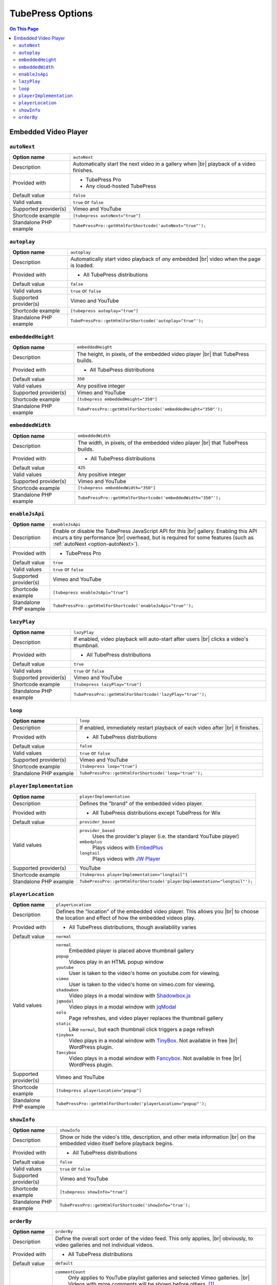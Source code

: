 TubePress Options
=================

.. contents:: On This Page
   :local:

Embedded Video Player
---------------------

.. _option-autonext:

.. index::
   single: autoNext

``autoNext``
############

+------------------------+-----------------------------------------------------------+
| **Option name**        | ``autoNext``                                              |
+------------------------+-----------------------------------------------------------+
| Description            | Automatically start the next video in a gallery when |br| |
|                        | playback of a video finishes.                             |
+------------------------+-----------------------------------------------------------+
| Provided with          | * TubePress Pro                                           |
|                        | * Any cloud-hosted TubePress                              |
+------------------------+-----------------------------------------------------------+
| Default value          | ``false``                                                 |
+------------------------+-----------------------------------------------------------+
| Valid values           | ``true`` or ``false``                                     |
+------------------------+-----------------------------------------------------------+
| Supported provider(s)  | Vimeo and YouTube                                         |
+------------------------+-----------------------------------------------------------+
| Shortcode example      | ``[tubepress autoNext="true"]``                           |
+------------------------+-----------------------------------------------------------+
| Standalone PHP example | ``TubePressPro::getHtmlForShortcode('autoNext="true"');`` |
+------------------------+-----------------------------------------------------------+

.. _option-autoplay:

.. index::
   single: autoplay

``autoplay``
############

+------------------------+-----------------------------------------------------------+
| **Option name**        | ``autoplay``                                              |
+------------------------+-----------------------------------------------------------+
| Description            | Automatically start video playback of *any* embedded |br| |
|                        | video when the page is loaded.                            |
+------------------------+-----------------------------------------------------------+
| Provided with          | * All TubePress distributions                             |
+------------------------+-----------------------------------------------------------+
| Default value          | ``false``                                                 |
+------------------------+-----------------------------------------------------------+
| Valid values           | ``true`` or ``false``                                     |
+------------------------+-----------------------------------------------------------+
| Supported provider(s)  | Vimeo and YouTube                                         |
+------------------------+-----------------------------------------------------------+
| Shortcode example      | ``[tubepress autoplay="true"]``                           |
+------------------------+-----------------------------------------------------------+
| Standalone PHP example | ``TubePressPro::getHtmlForShortcode('autoplay="true"');`` |
+------------------------+-----------------------------------------------------------+

.. _option-embeddedHeight:

.. index::
   single: embeddedHeight

``embeddedHeight``
##################

+------------------------+----------------------------------------------------------------+
| **Option name**        | ``embeddedHeight``                                             |
+------------------------+----------------------------------------------------------------+
| Description            | The height, in pixels, of the embedded video player |br|       |
|                        | that TubePress builds.                                         |
+------------------------+----------------------------------------------------------------+
| Provided with          | * All TubePress distributions                                  |
+------------------------+----------------------------------------------------------------+
| Default value          | ``350``                                                        |
+------------------------+----------------------------------------------------------------+
| Valid values           | Any positive integer                                           |
+------------------------+----------------------------------------------------------------+
| Supported provider(s)  | Vimeo and YouTube                                              |
+------------------------+----------------------------------------------------------------+
| Shortcode example      | ``[tubepress embeddedHeight="350"]``                           |
+------------------------+----------------------------------------------------------------+
| Standalone PHP example | ``TubePressPro::getHtmlForShortcode('embeddedHeight="350"');`` |
+------------------------+----------------------------------------------------------------+

.. _option-embeddedWidth:

.. index::
   single: embeddedWidth

``embeddedWidth``
#################

+------------------------+----------------------------------------------------------------+
| **Option name**        | ``embeddedWidth``                                              |
+------------------------+----------------------------------------------------------------+
| Description            | The width, in pixels, of the embedded video player |br|        |
|                        | that TubePress builds.                                         |
+------------------------+----------------------------------------------------------------+
| Provided with          | * All TubePress distributions                                  |
+------------------------+----------------------------------------------------------------+
| Default value          | ``425``                                                        |
+------------------------+----------------------------------------------------------------+
| Valid values           | Any positive integer                                           |
+------------------------+----------------------------------------------------------------+
| Supported provider(s)  | Vimeo and YouTube                                              |
+------------------------+----------------------------------------------------------------+
| Shortcode example      | ``[tubepress embeddedWidth="350"]``                            |
+------------------------+----------------------------------------------------------------+
| Standalone PHP example | ``TubePressPro::getHtmlForShortcode('embeddedWidth="350"');``  |
+------------------------+----------------------------------------------------------------+

.. _option-enablejsapi:

.. index::
   single: enableJsApi

``enableJsApi``
###############

+------------------------+-----------------------------------------------------------------+
| **Option name**        | ``enableJsApi``                                                 |
+------------------------+-----------------------------------------------------------------+
| Description            | Enable or disable the TubePress JavaScript API for this |br|    |
|                        | gallery. Enabling this API incurs a tiny performance |br|       |
|                        | overhead, but is required for some features                     |
|                        | (such as :ref:`autoNext <option-autoNext>`).                    |
+------------------------+-----------------------------------------------------------------+
| Provided with          | * TubePress Pro                                                 |
+------------------------+-----------------------------------------------------------------+
| Default value          | ``true``                                                        |
+------------------------+-----------------------------------------------------------------+
| Valid values           | ``true`` or ``false``                                           |
+------------------------+-----------------------------------------------------------------+
| Supported provider(s)  | Vimeo and YouTube                                               |
+------------------------+-----------------------------------------------------------------+
| Shortcode example      | ``[tubepress enableJsApi="true"]``                              |
+------------------------+-----------------------------------------------------------------+
| Standalone PHP example | ``TubePressPro::getHtmlForShortcode('enableJsApi="true"');``    |
+------------------------+-----------------------------------------------------------------+

.. _option-lazyPlay:

.. index::
   single: lazyPlay

``lazyPlay``
############

+------------------------+-----------------------------------------------------------------+
| **Option name**        | ``lazyPlay``                                                    |
+------------------------+-----------------------------------------------------------------+
| Description            | If enabled, video playback will auto-start after users  |br|    |
|                        | clicks a video's thumbnail.                                     |
+------------------------+-----------------------------------------------------------------+
| Provided with          | * All TubePress distributions                                   |
+------------------------+-----------------------------------------------------------------+
| Default value          | ``true``                                                        |
+------------------------+-----------------------------------------------------------------+
| Valid values           | ``true`` or ``false``                                           |
+------------------------+-----------------------------------------------------------------+
| Supported provider(s)  | Vimeo and YouTube                                               |
+------------------------+-----------------------------------------------------------------+
| Shortcode example      | ``[tubepress lazyPlay="true"]``                                 |
+------------------------+-----------------------------------------------------------------+
| Standalone PHP example | ``TubePressPro::getHtmlForShortcode('lazyPlay="true"');``       |
+------------------------+-----------------------------------------------------------------+

.. _option-loop:

.. index::
   single: loop

``loop``
############

+------------------------+-------------------------------------------------------------------+
| **Option name**        | ``loop``                                                          |
+------------------------+-------------------------------------------------------------------+
| Description            | If enabled, immediately restart playback of each video after |br| |
|                        | it finishes.                                                      |
+------------------------+-------------------------------------------------------------------+
| Provided with          | * All TubePress distributions                                     |
+------------------------+-------------------------------------------------------------------+
| Default value          | ``false``                                                         |
+------------------------+-------------------------------------------------------------------+
| Valid values           | ``true`` or ``false``                                             |
+------------------------+-------------------------------------------------------------------+
| Supported provider(s)  | Vimeo and YouTube                                                 |
+------------------------+-------------------------------------------------------------------+
| Shortcode example      | ``[tubepress loop="true"]``                                       |
+------------------------+-------------------------------------------------------------------+
| Standalone PHP example | ``TubePressPro::getHtmlForShortcode('loop="true"');``             |
+------------------------+-------------------------------------------------------------------+

.. _option-playerImplementation:

.. index::
   single: playerImplementation

``playerImplementation``
########################

+------------------------+---------------------------------------------------------------------------+
| **Option name**        | ``playerImplementation``                                                  |
+------------------------+---------------------------------------------------------------------------+
| Description            | Defines the "brand" of the embedded video player.                         |
+------------------------+---------------------------------------------------------------------------+
| Provided with          | * All TubePress distributions except TubePress for Wix                    |
+------------------------+---------------------------------------------------------------------------+
| Default value          | ``provider_based``                                                        |
+------------------------+---------------------------------------------------------------------------+
| Valid values           | ``provider_based``                                                        |
|                        |   Uses the provider's player (i.e. the standard YouTube player)           |
|                        | ``embedplus``                                                             |
|                        |   Plays videos with `EmbedPlus <http://www.embedplus.com/>`_              |
|                        | ``longtail``                                                              |
|                        |   Plays videos with `JW Player <http://www.jwplayer.com/>`_               |
+------------------------+---------------------------------------------------------------------------+
| Supported provider(s)  | YouTube                                                                   |
+------------------------+---------------------------------------------------------------------------+
| Shortcode example      | ``[tubepress playerImplementation="longtail"]``                           |
+------------------------+---------------------------------------------------------------------------+
| Standalone PHP example | ``TubePressPro::getHtmlForShortcode('playerImplementation="longtail"');`` |
+------------------------+---------------------------------------------------------------------------+

.. _option-playerLocation:

.. index::
   single: playerLocation; normal
   single: playerLocation
   single: playerLocation; popup
   single: playerLocation; youtube
   single: playerLocation; vimeo
   single: playerLocation; shadowbox
   single: playerLocation; jqmodal
   single: playerLocation; static
   single: playerLocation; solo
   single: playerLocation; fancybox
   single: playerLocation; tinybox
   single: Shadowbox.js
   single: jqModal
   single: TinyBox
   single: FancyBox

``playerLocation``
##################

+------------------------+------------------------------------------------------------------------------+
| **Option name**        | ``playerLocation``                                                           |
+------------------------+------------------------------------------------------------------------------+
| Description            | Defines the "location" of the embedded video player. This allows you |br|    |
|                        | to choose the location and effect of how the embedded videos play.           |
+------------------------+------------------------------------------------------------------------------+
| Provided with          | * All TubePress distributions, though availability varies                    |
+------------------------+------------------------------------------------------------------------------+
| Default value          | ``normal``                                                                   |
+------------------------+------------------------------------------------------------------------------+
| Valid values           | ``normal``                                                                   |
|                        |   Embedded player is placed above thumbnail gallery                          |
|                        | ``popup``                                                                    |
|                        |   Videos play in an HTML popup window                                        |
|                        | ``youtube``                                                                  |
|                        |   User is taken to the video's home on youtube.com for viewing.              |
|                        | ``vimeo``                                                                    |
|                        |   User is taken to the video's home on vimeo.com for viewing.                |
|                        | ``shadowbox``                                                                |
|                        |   Video plays in a modal window with `Shadowbox.js`_                         |
|                        | ``jqmodal``                                                                  |
|                        |   Video plays in a modal window with `jqModal`_                              |
|                        | ``solo``                                                                     |
|                        |   Page refreshes, and video player replaces the thumbnail gallery            |
|                        | ``static``                                                                   |
|                        |   Like ``normal``, but each thumbnail click triggers a page refresh          |
|                        | ``tinybox``                                                                  |
|                        |   Video plays in a modal window with `TinyBox`_. Not available in free |br|  |
|                        |   WordPress plugin.                                                          |
|                        | ``fancybox``                                                                 |
|                        |   Video plays in a modal window with `Fancybox`_. Not available in free |br| |
|                        |   WordPress plugin.                                                          |
+------------------------+------------------------------------------------------------------------------+
| Supported provider(s)  | Vimeo and YouTube                                                            |
+------------------------+------------------------------------------------------------------------------+
| Shortcode example      | ``[tubepress playerLocation="popup"]``                                       |
+------------------------+------------------------------------------------------------------------------+
| Standalone PHP example | ``TubePressPro::getHtmlForShortcode('playerLocation="popup"');``             |
+------------------------+------------------------------------------------------------------------------+

.. _Shadowbox.js: http://www.shadowbox-js.com/
.. _jqModal: http://dev.iceburg.net/jquery/jqModal/
.. _TinyBox: http://www.scriptiny.com/2009/05/javascript-popup-box/
.. _Fancybox: http://fancybox.net/

.. _option-showInfo:

.. index::
   single: showInfo

``showInfo``
############

+------------------------+------------------------------------------------------------------------------+
| **Option name**        | ``showInfo``                                                                 |
+------------------------+------------------------------------------------------------------------------+
| Description            | Show or hide the video's title, description, and other meta information |br| |
|                        | on the embedded video itself before playback begins.                         |
+------------------------+------------------------------------------------------------------------------+
| Provided with          | * All TubePress distributions                                                |
+------------------------+------------------------------------------------------------------------------+
| Default value          | ``false``                                                                    |
+------------------------+------------------------------------------------------------------------------+
| Valid values           | ``true`` or ``false``                                                        |
+------------------------+------------------------------------------------------------------------------+
| Supported provider(s)  | Vimeo and YouTube                                                            |
+------------------------+------------------------------------------------------------------------------+
| Shortcode example      | ``[tubepress showInfo="true"]``                                              |
+------------------------+------------------------------------------------------------------------------+
| Standalone PHP example | ``TubePressPro::getHtmlForShortcode('showInfo="true');``                     |
+------------------------+------------------------------------------------------------------------------+

.. _option-orderBy:

.. index::
   single: orderBy
   single: orderBy; commentCount

``orderBy``
###########

+------------------------+--------------------------------------------------------------------------------------------+
| **Option name**        | ``orderBy``                                                                                |
+------------------------+--------------------------------------------------------------------------------------------+
| Description            | Define the overall sort order of the video feed. This only applies, |br|                   |
|                        | obviously, to video galleries and not individual videos.                                   |
+------------------------+--------------------------------------------------------------------------------------------+
| Provided with          | * All TubePress distributions                                                              |
+------------------------+--------------------------------------------------------------------------------------------+
| Default value          | ``default``                                                                                |
+------------------------+--------------------------------------------------------------------------------------------+
| Valid values           | ``commentCount``                                                                           |
|                        |   Only applies to YouTube playlist galleries and selected Vimeo galleries. |br|            |
|                        |   Videos with more comments will be shown before others. [1]_                              |
|                        | ``default``                                                                                |
|                        |   TubePress chooses the "best" sort order for the video source. |br|                       |
|                        |   e.g. search-based galleries are sorted by ``relevance``, and |br|                        |
|                        |   user uploads are sorted by ``newest``.                                                   |
|                        | ``duration``                                                                               |
|                        |   Only applies to YouTube playlist galleries. Longest-running videos shown |br|            |
|                        |   first. [2]_                                                                              |
|                        | ``newest``                                                                                 |
|                        |   Newest videos first. [1]_                                                                |
|                        | ``oldest``                                                                                 |
|                        |   Only applies to the following Vimeo galleries: ``vimeoUploadedBy``, |br|                 |
|                        |   ``vimeoLikes``, ``vimeoAppearsIn``, ``vimeoSearch``, |br|                                |
|                        |   ``vimeoCreditedTo``, ``vimeoGroup``. [3]_                                                |
|                        | ``position``                                                                               |
|                        |   Only applies to YouTube playlist galleries. Videos will be shown in the order in |br|    |
|                        |   which they appear in the playlist. [2]_                                                  |
|                        | ``random``                                                                                 |
|                        |   Only applies to Vimeo group-based galleries (``vimeoGroup``). Retrieves videos |br|      |
|                        |   in a random order. [4]_                                                                  |
|                        | ``rating``                                                                                 |
|                        |   Highest-rated videos first. [1]_                                                         |
|                        | ``relevance``                                                                              |
|                        |   Only applies to search-based galleries. Videos with the highest relevance |br|           |
|                        |   to the search terms will be shown first. [5]_                                            |
|                        | ``reversedPosition``                                                                       |
|                        |   Only applies to YouTube playlist galleries. Videos will be shown in the reverse |br|     |
|                        |   order of the ``position`` sort order. [2]_                                               |
|                        | ``title``                                                                                  |
|                        |   Only applies to YouTube playlist galleries. Videos will be shown in |br|                 |
|                        |   alphabetical order of their titles. [2]_                                                 |
|                        | ``viewCount``                                                                              |
|                        |   Most-viewed videos first. [1]_                                                           |
+------------------------+--------------------------------------------------------------------------------------------+
| Supported provider(s)  | Vimeo and YouTube                                                                          |
+------------------------+--------------------------------------------------------------------------------------------+
| Shortcode example      | ``[tubepress orderBy="newest"]``                                                           |
+------------------------+--------------------------------------------------------------------------------------------+
| Standalone PHP example | ``TubePressPro::getHtmlForShortcode('orderBy="newest"');``                                 |
+------------------------+--------------------------------------------------------------------------------------------+

.. |br| raw:: html

  <br />

.. rubric:: Footnotes

.. [1] `YouTube documentation <https://developers.google.com/youtube/2.0/reference#orderbysp>`_. Vimeo documentation
       for `search <https://developer.vimeo.com/apis/advanced/methods/vimeo.videos.getByTag>`_,
       `user uploads <https://developer.vimeo.com/apis/advanced/methods/vimeo.videos.getUploaded>`_,
       `user likes <https://developer.vimeo.com/apis/advanced/methods/vimeo.videos.getLikes>`_,
       `user appears in <https://developer.vimeo.com/apis/advanced/methods/vimeo.videos.getAppearsIn>`_,
       `credited to <https://developer.vimeo.com/apis/advanced/methods/vimeo.videos.getAll>`_,
       and `groups <https://developer.vimeo.com/apis/advanced/methods/vimeo.groups.getVideos>`_.
.. [2] `YouTube documentation <https://developers.google.com/youtube/2.0/reference#orderbysp>`_.
.. [3] Vimeo documentation for `search <https://developer.vimeo.com/apis/advanced/methods/vimeo.videos.getByTag>`_,
       `user uploads <https://developer.vimeo.com/apis/advanced/methods/vimeo.videos.getUploaded>`_,
       `user likes <https://developer.vimeo.com/apis/advanced/methods/vimeo.videos.getLikes>`_,
       `user appears in <https://developer.vimeo.com/apis/advanced/methods/vimeo.videos.getAppearsIn>`_,
       `credited to <https://developer.vimeo.com/apis/advanced/methods/vimeo.videos.getAll>`_,
       and `groups <https://developer.vimeo.com/apis/advanced/methods/vimeo.groups.getVideos>`_.
.. [4] `Vimeo documentation <https://developer.vimeo.com/apis/advanced/methods/vimeo.groups.getVideos>`_.
.. [5] `YouTube documentation <https://developers.google.com/youtube/2.0/reference#orderbysp>`_.
       `Vimeo documentation <https://developers.google.com/youtube/2.0/reference#orderbysp>`_.